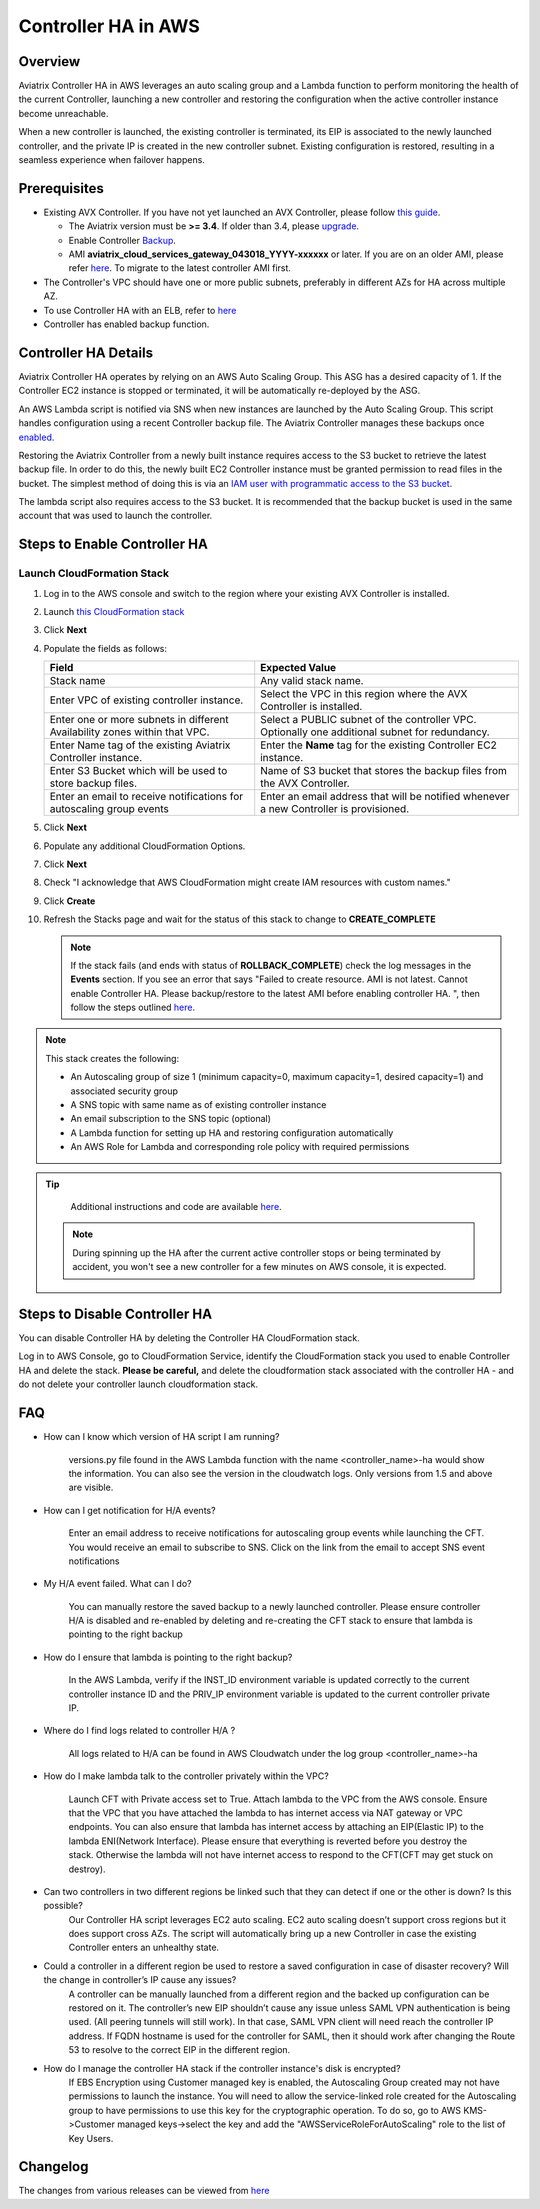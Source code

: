 ﻿.. meta::
   :description: controller HA
   :keywords: controller high availability, controller HA, AWS VPC peering, auto scaling

.. raw:: html

   <style>
    /* override table no-wrap */
   .wy-table-responsive table td, .wy-table-responsive table th {
       white-space: normal !important;
   }
   </style>

###################################
Controller HA in AWS
###################################

Overview
--------

Aviatrix Controller HA in AWS leverages an auto scaling group and a Lambda function to perform monitoring the health of the current Controller, 
launching a new controller and restoring the configuration when the active controller instance become unreachable.

When a new controller is launched, the existing controller is terminated, its EIP is associated to the newly launched controller, and the private IP is created in the new controller subnet.  Existing configuration is restored, resulting in a seamless experience when failover happens.

Prerequisites
-------------

* Existing AVX Controller.  If you have not yet launched an AVX Controller, please follow `this guide </StartUpGuides/aviatrix-cloud-controller-startup-guide.html>`__.

  * The Aviatrix version must be **>= 3.4**.  If older than 3.4, please `upgrade <inline_upgrade.html#how-to-upgrade-software>`__.
  * Enable Controller `Backup <controller_backup.html>`__.
  * AMI **aviatrix_cloud_services_gateway_043018_YYYY-xxxxxx** or later. If you are on an older AMI, please refer `here <Migration_From_Marketplace.html>`__. To migrate to the latest controller AMI first.

* The Controller's VPC should have one or more public subnets, preferably in different AZs for HA across multiple AZ.

* To use Controller HA with an ELB, refer to `here <https://docs.aviatrix.com/HowTos/controller_ssl_using_elb.html>`_

* Controller has enabled backup function. 

Controller HA Details
---------------------

Aviatrix Controller HA operates by relying on an AWS Auto Scaling Group.  This ASG has a desired capacity of 1.  If the Controller EC2 instance is stopped or terminated, it will be automatically re-deployed by the ASG.

An AWS Lambda script is notified via SNS when new instances are launched by the Auto Scaling Group.  This script handles configuration using a recent Controller backup file.  The Aviatrix Controller manages these backups once `enabled <controller_backup.html>`__.

Restoring the Aviatrix Controller from a newly built instance requires access to the S3 bucket to retrieve the latest backup file.  In order to do this, the newly built EC2 Controller instance must be granted permission to read files in the bucket.  The simplest method of doing this is via an `IAM user with programmatic access to the S3 bucket <#create-iam-user>`__.

The lambda script also requires access to the S3 bucket. It is recommended that the backup bucket is used in the same account that was used to launch the controller.

Steps to Enable Controller HA
-----------------------------

Launch CloudFormation Stack
###########################

#. Log in to the AWS console and switch to the region where your existing AVX Controller is installed.
#. Launch `this CloudFormation stack <https://console.aws.amazon.com/cloudformation/home#/stacks/new?stackName=AviatrixControllerHA&templateURL=https://s3-us-west-2.amazonaws.com/aviatrix-cloudformation-templates/aviatrix-aws-existing-controller-ha.json>`__
#. Click **Next**
#. Populate the fields as follows:

   +-------------------------------+------------------------------------------+
   | Field                         | Expected Value                           |
   +===============================+==========================================+
   | Stack name                    | Any valid stack name.                    |
   +-------------------------------+------------------------------------------+
   | Enter VPC of existing         | Select the VPC in this region where the  |
   | controller instance.          | AVX Controller is installed.             |
   +-------------------------------+------------------------------------------+
   | Enter one or more subnets in  | Select a PUBLIC subnet of the controller |
   | different Availability zones  | VPC. Optionally one additional subnet for|
   | within that VPC.              | redundancy.                              |
   +-------------------------------+------------------------------------------+
   | Enter Name tag of the existing| Enter the **Name** tag for the existing  |
   | Aviatrix Controller instance. | Controller EC2 instance.                 |
   +-------------------------------+------------------------------------------+
   | Enter S3 Bucket which will be | Name of S3 bucket that stores the        |
   | used to store backup files.   | backup files from the AVX Controller.    |
   +-------------------------------+------------------------------------------+
   | Enter an email to receive     | Enter an email address that will be      |
   | notifications for autoscaling | notified whenever a new Controller is    |
   | group events                  | provisioned.                             |
   +-------------------------------+------------------------------------------+

#. Click **Next**
#. Populate any additional CloudFormation Options.
#. Click **Next**
#. Check "I acknowledge that AWS CloudFormation might create IAM resources with custom names."
#. Click **Create**
#. Refresh the Stacks page and wait for the status of this stack to change to **CREATE_COMPLETE**

   .. note::

      If the stack fails (and ends with status of **ROLLBACK_COMPLETE**) check the log messages in the **Events** section.  If you see an error that says "Failed to create resource. AMI is not latest. Cannot enable Controller HA. Please backup/restore to the latest AMI before enabling controller HA. ", then follow the steps outlined `here <Migration_From_Marketplace.html>`__.
   
.. note::
   This stack creates the following:
   
   * An Autoscaling group of size 1 (minimum capacity=0, maximum capacity=1, desired capacity=1) and associated security group
   * A SNS topic with same name as of existing controller instance
   * An email subscription to the SNS topic (optional)
   * A Lambda function for setting up HA and restoring configuration automatically
   * An AWS Role for Lambda and corresponding role policy with required permissions

.. tip::
   Additional instructions and code are available `here <https://github.com/AviatrixSystems/Controller-HA-for-AWS/>`__.
   
 .. note::
   During spinning up the HA after the current active controller stops or being terminated by accident, you won't see a new controller for a few minutes on AWS console, it is expected.
     
Steps to Disable Controller HA
------------------------------

You can disable Controller HA by deleting the Controller HA CloudFormation stack. 

Log in to AWS Console, go to CloudFormation Service, identify the CloudFormation stack you used to enable Controller HA and delete the stack. **Please be careful,** and delete the cloudformation stack associated with the controller HA - and do not delete your controller launch cloudformation stack.


FAQ
---
* How can I know which version of HA script I am running?
   
	versions.py file found in the AWS Lambda function with the name <controller_name>-ha would show the information. You can also see the version in the cloudwatch logs. Only versions from 1.5 and above are visible.
   
* How can I get notification for H/A events?
   
	Enter an email address to receive notifications for autoscaling group events while launching the CFT. You would receive an email to subscribe to SNS. Click on the link from the email to accept SNS event notifications   

* My H/A event failed. What can I do?
   
	You can manually restore the saved backup to a newly launched controller. Please ensure controller H/A is disabled and re-enabled by deleting and re-creating the CFT stack to ensure that lambda is pointing to the right backup
 
* How do I ensure that lambda is pointing to the right backup?
   
	In the AWS Lambda, verify if the INST_ID environment variable is updated correctly to the current controller instance ID and the PRIV_IP environment variable is updated to the current controller private IP.
   
* Where do I find logs related to controller H/A ?
   
	All logs related to H/A can be found in AWS Cloudwatch under the log group <controller_name>-ha
   
* How do I make lambda talk to the controller privately within the VPC?
    
	Launch CFT with Private access set to True. Attach lambda to the VPC from the AWS console. Ensure that the VPC that you have attached the lambda to has internet access via NAT gateway or VPC endpoints. You can also ensure that lambda has internet access by attaching an EIP(Elastic IP) to the lambda ENI(Network Interface). Please ensure that everything is reverted before you destroy the stack. Otherwise the lambda will not have internet access to respond to the CFT(CFT may get stuck on destroy).

* Can two controllers in two different regions be linked such that they can detect if one or the other is down? Is this possible?
	Our Controller HA script leverages EC2 auto scaling. EC2 auto scaling doesn’t support cross regions but it does support cross AZs. The script will automatically bring up a new Controller in case the existing Controller enters an unhealthy state.

* Could a controller in a different region be used to restore a saved configuration in case of disaster recovery? Will the change in controller’s IP cause any issues?
	A controller can be manually launched from a different region and the backed up configuration can be restored on it. The controller’s new EIP shouldn’t cause any issue unless SAML VPN authentication is being used. (All peering tunnels will still work). In that case, SAML VPN client will need reach the controller IP address. If FQDN hostname is used for the controller for SAML, then it should work after changing the Route 53 to resolve to the correct EIP in the different region.

* How do I manage the controller HA stack if the controller instance's disk is encrypted?
	If EBS Encryption using Customer managed key is enabled, the Autoscaling Group created may not have permissions to launch the instance. You will need to allow the service-linked role created for the Autoscaling group to have permissions to use this key for the cryptographic operation. To do so, go to AWS KMS->Customer managed keys->select the key and add the "AWSServiceRoleForAutoScaling" role to the list of Key Users.

Changelog
---------
The changes from various releases can be viewed from `here <https://github.com/AviatrixSystems/Controller-HA-for-AWS/releases>`_



.. disqus::
